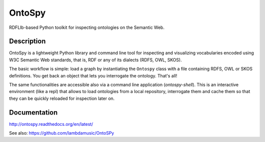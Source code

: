 OntoSpy
=======================

RDFLIb-based Python toolkit for inspecting ontologies on the Semantic Web.


Description
------------


OntoSpy is a lightweight Python library and command line tool for inspecting and visualizing vocabularies encoded using W3C Semantic Web standards, that is, RDF or any of its dialects (RDFS, OWL, SKOS).

The basic workflow is simple: load a graph by instantiating the ``Ontospy`` class with a file containing RDFS, OWL or SKOS definitions. You get back an object that lets you interrogate the ontology. That's all!

The same functionalities are accessible also via a command line application (`ontospy-shell`). This is an interactive environment (like a repl) that allows to load ontologies from a local repository, interrogate them and cache them so that they can be quickly reloaded for inspection later on.


Documentation
---------------
http://ontospy.readthedocs.org/en/latest/

See also: https://github.com/lambdamusic/OntoSPy

